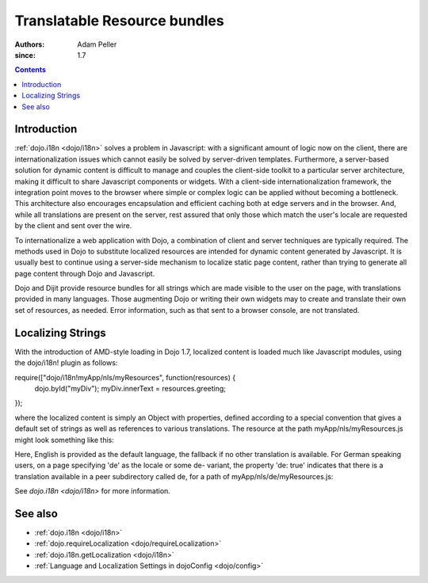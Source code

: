.. _quickstart/internationalization/resource-bundling:

=============================
Translatable Resource bundles
=============================

:Authors: Adam Peller
:since: 1.7

.. contents ::
   :depth: 2

Introduction
============

:ref:`dojo.i18n <dojo/i18n>` solves a problem in Javascript: with a significant amount of logic now on the client, there are internationalization issues which cannot easily be solved by server-driven templates.  Furthermore, a server-based solution for dynamic content is difficult to manage and couples the client-side toolkit to a particular server architecture, making it difficult to share Javascript components or widgets.  With a client-side internationalization framework, the integration point moves to the browser where simple or complex logic can be applied without becoming a bottleneck. This architecture also encourages encapsulation and efficient caching both at edge servers and in the browser. And, while all translations are present on the server, rest assured that only those which match the user's locale are requested by the client and sent over the wire.

To internationalize a web application with Dojo, a combination of client and server techniques are typically required.  The methods used in Dojo to substitute localized resources are intended for dynamic content generated by Javascript. It is usually best to continue using a server-side mechanism to localize static page content, rather than trying to generate all page content through Dojo and Javascript.

Dojo and Dijit provide resource bundles for all strings which are made visible to the user on the page, with translations provided in many languages.  Those augmenting Dojo or writing their own widgets may to create and translate their own set of resources, as needed.  Error information, such as that sent to a browser console, are not translated.


Localizing Strings
==================

With the introduction of AMD-style loading in Dojo 1.7, localized content is loaded much like Javascript modules, using the dojo/i18n! plugin as follows:

.. js ::

require(["dojo/i18n!myApp/nls/myResources", function(resources) {
  dojo.byId("myDiv");
  myDiv.innerText = resources.greeting;
});

where the localized content is simply an Object with properties, defined according to a special convention that gives a default set of strings as well as references to various translations. The resource at the path myApp/nls/myResources.js might look something like this:

.. js ::

    define({
      root: {
        greeting: "Hello, world!"
      }

      de: true
    });

Here, English is provided as the default language, the fallback if no other translation is available.  For German speaking users, on a page specifying 'de' as the locale or some de- variant, the property 'de: true' indicates that there is a translation available in a peer subdirectory called de, for a path of myApp/nls/de/myResources.js:

.. js ::

    define({
      greeting: "Hallo, Welt!"
    });

See `dojo.i18n <dojo/i18n>` for more information.


See also
========

* :ref:`dojo.i18n <dojo/i18n>`
* :ref:`dojo.requireLocalization <dojo/requireLocalization>`
* :ref:`dojo.i18n.getLocalization <dojo/i18n>`
* :ref:`Language and Localization Settings in dojoConfig <dojo/config>`
